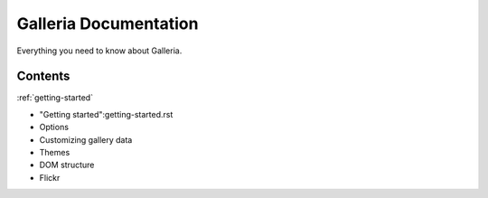 ========
Galleria Documentation
========
Everything you need to know about Galleria. 

Contents
========

:ref:`getting-started`


* "Getting started":getting-started.rst
* Options
* Customizing gallery data
* Themes
* DOM structure
* Flickr
